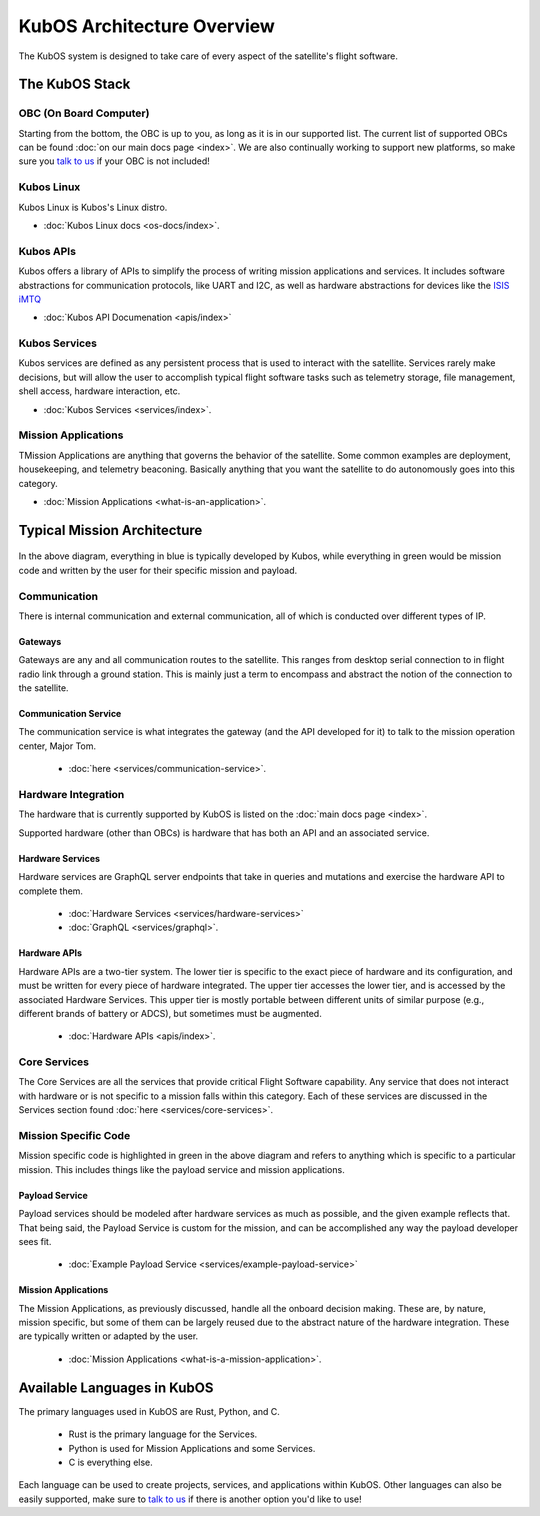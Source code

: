 KubOS Architecture Overview
===========================

The KubOS system is designed to take care of every aspect of the satellite's flight software.  


The KubOS Stack
---------------

.. figure:: images/architecture_stack.png
    :align: center


OBC (On Board Computer)
~~~~~~~~~~~~~~~~~~~~~~~

Starting from the bottom, the OBC is up to you, as long as it is in our supported list. The current list of supported OBCs can be found :doc:`on our main docs page <index>`. We are also continually working to support new platforms, so make sure you `talk to us <https://slack.kubos.com/>`__ if your OBC is not included! 

Kubos Linux
~~~~~~~~~~~

Kubos Linux is Kubos's Linux distro. 

- :doc:`Kubos Linux docs <os-docs/index>`. 

Kubos APIs
~~~~~~~~~~

Kubos offers a library of APIs to simplify the process of writing mission applications and services. It includes software abstractions for communication protocols, like UART and I2C, as well as hardware abstractions for devices like the `ISIS iMTQ <https://www.isispace.nl/product/isis-magnetorquer-board/>`__

- :doc:`Kubos API Documenation <apis/index>\`

Kubos Services
~~~~~~~~~~~~~~

Kubos services are defined as any persistent process that is used to interact with the satellite. Services rarely make decisions, but will allow the user to accomplish typical flight software tasks such as telemetry storage, file management, shell access, hardware interaction, etc. 

- :doc:`Kubos Services <services/index>`. 

Mission Applications
~~~~~~~~~~~~~~~~~~~~

TMission Applications are anything that governs the behavior of the satellite. Some common examples are deployment, housekeeping, and telemetry beaconing. Basically anything that you want the satellite to do autonomously goes into this category.

- :doc:`Mission Applications <what-is-an-application>`. 


Typical Mission Architecture
----------------------------

.. figure:: images/mission_diagram.png
    :align: center

In the above diagram, everything in blue is typically developed by Kubos, while everything in green would be mission code and written by the user for their specific mission and payload. 

Communication
~~~~~~~~~~~~~

There is internal communication and external communication, all of which is conducted over different types of IP. 

Gateways
^^^^^^^^

Gateways are any and all communication routes to the satellite. This ranges from desktop serial connection to in flight radio link through a ground station. This is mainly just a term to encompass and abstract the notion of the connection to the satellite. 

Communication Service
^^^^^^^^^^^^^^^^^^^^^

The communication service is what integrates the gateway (and the API developed for it) to talk to the mission operation center, Major Tom. 

 - :doc:`here <services/communication-service>`. 

Hardware Integration
~~~~~~~~~~~~~~~~~~~~

The hardware that is currently supported by KubOS is listed on the :doc:`main docs page <index>`. 

Supported hardware (other than OBCs) is hardware that has both an API and an associated service. 

Hardware Services
^^^^^^^^^^^^^^^^^

Hardware services are GraphQL server endpoints that take in queries and mutations and exercise the hardware API to complete them. 

 - :doc:`Hardware Services <services/hardware-services>`
 - :doc:`GraphQL <services/graphql>`. 

Hardware APIs
^^^^^^^^^^^^^

Hardware APIs are a two-tier system. The lower tier is specific to the exact piece of hardware and its configuration, and must be written for every piece of hardware integrated. The upper tier accesses the lower tier, and is accessed by the associated Hardware Services. This upper tier is mostly portable between different units of similar purpose (e.g., different brands of battery or ADCS), but sometimes must be augmented. 

 - :doc:`Hardware APIs <apis/index>`. 

Core Services
~~~~~~~~~~~~~

The Core Services are all the services that provide critical Flight Software capability. Any service that does not interact with hardware or is not specific to a mission falls within this category. Each of these services are discussed in the Services section found :doc:`here <services/core-services>`.

Mission Specific Code
~~~~~~~~~~~~~~~~~~~~~

Mission specific code is highlighted in green in the above diagram and refers to anything which is specific to a particular mission. This includes things like the payload service and mission applications. 

Payload Service
^^^^^^^^^^^^^^^

Payload services should be modeled after hardware services as much as possible, and the given example reflects that. That being said, the Payload Service is custom for the mission, and can be accomplished any way the payload developer sees fit. 

 - :doc:`Example Payload Service <services/example-payload-service>`

Mission Applications
^^^^^^^^^^^^^^^^^^^^

The Mission Applications, as previously discussed, handle all the onboard decision making. These are, by nature, mission specific, but some of them can be largely reused due to the abstract nature of the hardware integration. These are typically written or adapted by the user. 

 - :doc:`Mission Applications <what-is-a-mission-application>`.


Available Languages in KubOS
----------------------------

The primary languages used in KubOS are Rust, Python, and C. 

 - Rust is the primary language for the Services. 
 - Python is used for Mission Applications and some Services. 
 - C is everything else. 

Each language can be used to create projects, services, and applications within KubOS. Other languages can also be easily supported, make sure to `talk to us <https://slack.kubos.com/>`__ if there is another option you'd like to use!